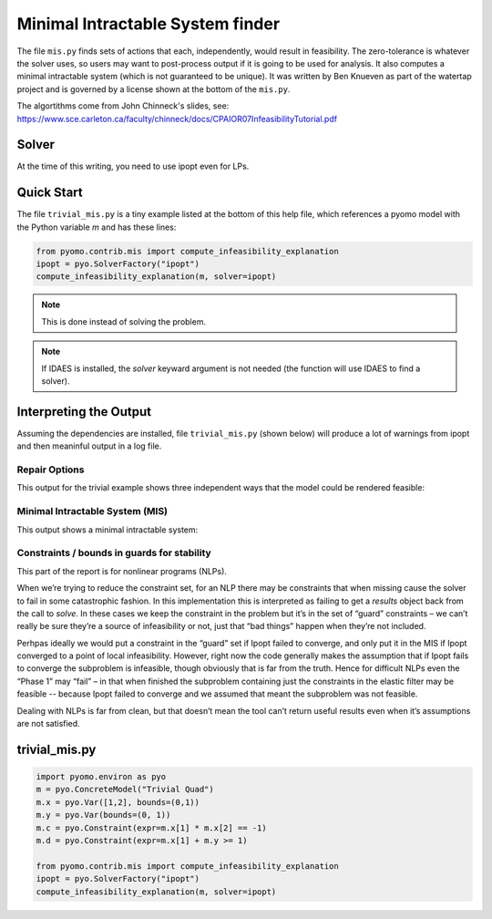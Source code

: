 Minimal Intractable System finder
=================================

The file ``mis.py`` finds sets of actions that each, independently,
would result in feasibility.  The zero-tolerance is whatever the
solver uses, so users may want to post-process output if it is going
to be used for analysis. It also computes a minimal intractable system
(which is not guaranteed to be unique).  It was written by Ben Knueven
as part of the watertap project and is governed by a license shown
at the bottom of the ``mis.py``.

The algortithms come from John Chinneck's slides, see: https://www.sce.carleton.ca/faculty/chinneck/docs/CPAIOR07InfeasibilityTutorial.pdf

Solver
------

At the time of this writing, you need to use ipopt even for LPs.

Quick Start
-----------

The file ``trivial_mis.py`` is a tiny example listed at the bottom of
this help file, which references a pyomo model with the Python variable
`m` and has these lines:

.. code-block:: python

   from pyomo.contrib.mis import compute_infeasibility_explanation
   ipopt = pyo.SolverFactory("ipopt")
   compute_infeasibility_explanation(m, solver=ipopt)

.. Note::
   This is done instead of solving the problem.
   
.. Note::
   If IDAES is installed, the `solver` keyward argument
   is not needed (the function will use IDAES to find
   a solver).

Interpreting the Output
-----------------------

Assuming the dependencies are installed, file ``trivial_mis.py``
(shown below) will
produce a lot of warnings from ipopt and then meaninful output in a log file.

Repair Options
^^^^^^^^^^^^^^

This output for the trivial example shows three independent ways that the model could be rendered feasible:


.. raw::
   
   Model Trivial Quad may be infeasible. A feasible solution was found with only the following variable bounds relaxed:
	ub of var x[1] by 4.464126126706818e-05
	lb of var x[2] by 0.9999553410114216
   Another feasible solution was found with only the following variable bounds relaxed:
	lb of var x[1] by 0.7071067726864677
	ub of var x[2] by 0.41421355687130673
	ub of var y by 0.7071067651855212
   Another feasible solution was found with only the following inequality constraints, equality constraints, and/or variable bounds relaxed:
	constraint: c by 0.9999999861866736


Minimal Intractable System (MIS)
^^^^^^^^^^^^^^^^^^^^^^^^^^^^^^^^

This output shows a minimal intractable system:


.. raw::

   Computed Minimal Intractable System (MIS)!
   Constraints / bounds in MIS:
	lb of var x[2]
	lb of var x[1]
	constraint: c
   
Constraints / bounds in guards for stability
^^^^^^^^^^^^^^^^^^^^^^^^^^^^^^^^^^^^^^^^^^^^

This part of the report is for nonlinear programs (NLPs).

When we’re trying to reduce the constraint set, for an NLP there may be constraints that when missing cause the solver 
to fail in some catastrophic fashion. In this implementation this is interpreted as failing to get a `results` 
object back from the call to `solve`. In these cases we keep the constraint in the problem but it’s in the 
set of “guard” constraints – we can’t really be sure they’re a source of infeasibility or not, 
just that “bad things” happen when they’re not included.

Perhpas ideally we would put a constraint in the “guard” set if Ipopt failed to converge, and only put it in the 
MIS if Ipopt converged to a point of local infeasibility. However, right now the code generally makes the 
assumption that if Ipopt fails to converge the subproblem is infeasible, though obviously that is far from the truth. 
Hence for difficult NLPs even the “Phase 1” may “fail” – in that when finished the subproblem containing just the 
constraints in the elastic filter may be feasible -- because Ipopt failed to converge and we assumed that meant the 
subproblem was not feasible.

Dealing with NLPs is far from clean, but that doesn’t mean the tool can’t return useful results even when it’s 
assumptions are not satisfied.

trivial_mis.py
--------------

.. code-block:: python

   import pyomo.environ as pyo
   m = pyo.ConcreteModel("Trivial Quad")
   m.x = pyo.Var([1,2], bounds=(0,1))
   m.y = pyo.Var(bounds=(0, 1))
   m.c = pyo.Constraint(expr=m.x[1] * m.x[2] == -1)
   m.d = pyo.Constraint(expr=m.x[1] + m.y >= 1)

   from pyomo.contrib.mis import compute_infeasibility_explanation
   ipopt = pyo.SolverFactory("ipopt")
   compute_infeasibility_explanation(m, solver=ipopt)
